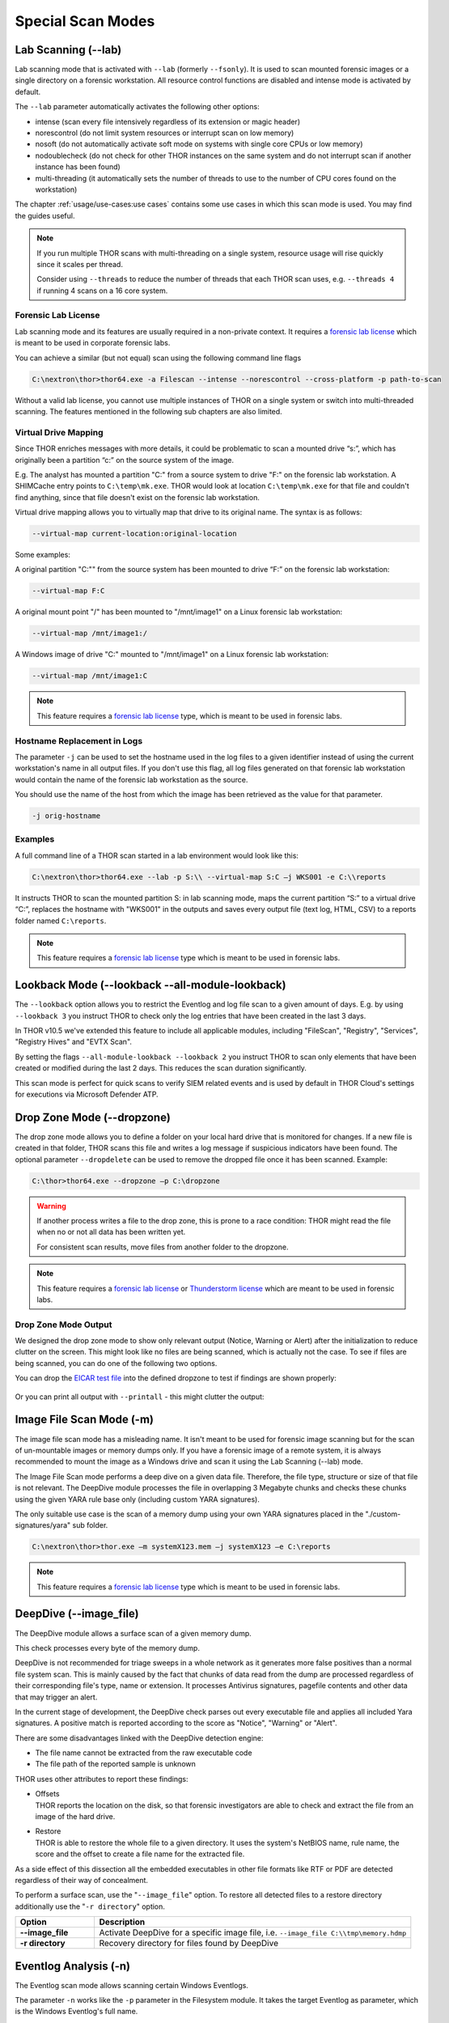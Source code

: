 Special Scan Modes
==================

Lab Scanning (--lab)
--------------------

Lab scanning mode that is activated with ``--lab`` (formerly
``--fsonly``). It is used to scan mounted forensic images or a single
directory on a forensic workstation. All resource control functions are
disabled and intense mode is activated by default.

The ``--lab`` parameter automatically activates the following other
options:

* intense (scan every file intensively regardless of its extension or magic header)
* norescontrol (do not limit system resources or interrupt scan on low memory)
* nosoft (do not automatically activate soft mode on systems with single core CPUs or low memory)
* nodoublecheck (do not check for other THOR instances on the same system and do not interrupt scan if another instance has been found)
* multi-threading (it automatically sets the number of threads to use to the number of CPU cores found on the workstation)

The chapter :ref:`usage/use-cases:use cases` contains some use cases in which this scan mode is used. You may find the guides useful. 

.. note::

   If you run multiple THOR scans with multi-threading on a single system,
   resource usage will rise quickly since it scales per thread.

   Consider using ``--threads`` to reduce the number of threads that each THOR
   scan uses, e.g. ``--threads 4`` if running 4 scans on a 16 core system.

Forensic Lab License
^^^^^^^^^^^^^^^^^^^^

Lab scanning mode and its features are usually required in a non-private context. 
It requires a `forensic lab license <https://www.nextron-systems.com/2020/11/11/thor-forensic-lab-license-features/>`__ 
which is meant to be used in corporate forensic labs. 

You can achieve a similar (but not equal) scan using the following command line flags 

.. code-block:: doscon 

   C:\nextron\thor>thor64.exe -a Filescan --intense --norescontrol --cross-platform -p path-to-scan
   
Without a valid lab license, you cannot use multiple instances of THOR on a single system 
or switch into multi-threaded scanning. The features mentioned in the following sub chapters
are also limited.  

Virtual Drive Mapping
^^^^^^^^^^^^^^^^^^^^^

Since THOR enriches messages with more details, it could be problematic
to scan a mounted drive “s:”, which has originally been a partition “c:”
on the source system of the image.

E.g. The analyst has mounted a partition "C:" from a source system to
drive "F:" on the forensic lab workstation. A SHIMCache entry points to
``C:\temp\mk.exe``. THOR would look at location ``C:\temp\mk.exe`` for
that file and couldn't find anything, since that file doesn't exist on
the forensic lab workstation.

Virtual drive mapping allows you to virtually map that drive to its
original name. The syntax is as follows:

.. code-block:: bash

   --virtual-map current-location:original-location

Some examples:

A original partition "C:"" from the source system has been mounted to
drive “F:” on the forensic lab workstation:

.. code-block:: bash

   --virtual-map F:C

A original mount point "/" has been mounted to "/mnt/image1" on a Linux
forensic lab workstation:

.. code-block:: bash

   --virtual-map /mnt/image1:/

A Windows image of drive "C:" mounted to "/mnt/image1" on a Linux
forensic lab workstation:

.. code-block:: bash

   --virtual-map /mnt/image1:C


.. note::

    This feature requires a `forensic lab license <https://www.nextron-systems.com/2020/11/11/thor-forensic-lab-license-features/>`__
    type, which is meant to be used in forensic labs. 

Hostname Replacement in Logs
^^^^^^^^^^^^^^^^^^^^^^^^^^^^

The parameter ``-j`` can be used to set the hostname used in the log
files to a given identifier instead of using the current workstation's
name in all output files. If you don't use this flag, all log files
generated on that forensic lab workstation would contain the name of the
forensic lab workstation as the source.

You should use the name of the host from which the image has been
retrieved as the value for that parameter.

.. code-block:: bash

   -j orig-hostname

Examples
^^^^^^^^

A full command line of a THOR scan started in a lab environment would
look like this:

.. code-block:: doscon

   C:\nextron\thor>thor64.exe --lab -p S:\\ --virtual-map S:C –j WKS001 -e C:\\reports

It instructs THOR to scan the mounted partition S: in lab scanning mode,
maps the current partition “S:” to a virtual drive “C:”, replaces the
hostname with "WKS001" in the outputs and saves every output file (text
log, HTML, CSV) to a reports folder named ``C:\reports``.

.. note::

    This feature requires a `forensic lab license <https://www.nextron-systems.com/2020/11/11/thor-forensic-lab-license-features/>`__
    type which is meant to be used in forensic labs. 

Lookback Mode (--lookback --all-module-lookback)
------------------------------------------------

The ``--lookback`` option allows you to restrict the Eventlog and log
file scan to a given amount of days. E.g. by using ``--lookback 3`` you
instruct THOR to check only the log entries that have been created in
the last 3 days.

In THOR v10.5 we've extended this feature to include all applicable
modules, including "FileScan", "Registry", "Services", "Registry Hives"
and "EVTX Scan".

By setting the flags ``--all-module-lookback --lookback 2`` you instruct
THOR to scan only elements that have been created or modified during the
last 2 days. This reduces the scan duration significantly.

This scan mode is perfect for quick scans to verify SIEM related events
and is used by default in THOR Cloud's settings for executions via
Microsoft Defender ATP.

Drop Zone Mode (--dropzone)
---------------------------

The drop zone mode allows you to define a folder on your local hard
drive that is monitored for changes. If a new file is created in that
folder, THOR scans this file and writes a log message if suspicious
indicators have been found. The optional parameter ``--dropdelete`` can
be used to remove the dropped file once it has been scanned. Example:

.. code-block:: doscon

   C:\thor>thor64.exe --dropzone –p C:\dropzone

.. warning::

    If another process writes a file to the drop zone, this is prone to
    a race condition: THOR might read the file when no or not all data
    has been written yet.

    For consistent scan results, move files from another folder to the
    dropzone.

.. note::

    This feature requires a `forensic lab license <https://www.nextron-systems.com/2020/11/11/thor-forensic-lab-license-features/>`__
    or `Thunderstorm license <https://www.nextron-systems.com/thor/license-packs/>`__ which are meant to be used in forensic labs.

Drop Zone Mode Output
^^^^^^^^^^^^^^^^^^^^^

We designed the drop zone mode to show only relevant output (Notice, Warning or Alert)
after the initialization to reduce clutter on the screen. This might look like no files
are being scanned, which is actually not the case. To see if files are being scanned,
you can do one of the following two options.

You can drop the `EICAR test file <https://www.eicar.org/download-anti-malware-testfile/>`_ into the
defined dropzone to test if findings are shown properly:

.. figure:: ../images/thor_dropzone_mode_example1.png
   :alt: Example of a THOR Drop Zone Mode finding

Or you can print all output with ``--printall`` - this might clutter the output:

.. figure:: ../images/thor_dropzone_mode_example2.png
   :alt: Example of a THOR Drop Zone Mode finding

Image File Scan Mode (-m)
-------------------------

The image file scan mode has a misleading name. It isn't meant to be
used for forensic image scanning but for the scan of un-mountable images
or memory dumps only. If you have a forensic image of a remote system,
it is always recommended to mount the image as a Windows drive and scan
it using the Lab Scanning (--lab) mode.

The Image File Scan mode performs a deep dive on a given data file.
Therefore, the file type, structure or size of that file is not
relevant. The DeepDive module processes the file in overlapping 3
Megabyte chunks and checks these chunks using the given YARA rule base
only (including custom YARA signatures).

The only suitable use case is the scan of a memory dump using your own
YARA signatures placed in the "./custom-signatures/yara" sub folder.

.. code-block:: doscon

   C:\nextron\thor>thor.exe –m systemX123.mem –j systemX123 –e C:\reports

.. note::

    This feature requires a `forensic lab license <https://www.nextron-systems.com/2020/11/11/thor-forensic-lab-license-features/>`__
    type which is meant to be used in forensic labs. 

DeepDive (--image_file)
-----------------------

The DeepDive module allows a surface scan of a given memory dump.

This check processes every byte of the memory dump.

DeepDive is not recommended for triage sweeps in a whole network as it
generates more false positives than a normal file system scan. This is
mainly caused by the fact that chunks of data read from the dump are
processed regardless of their corresponding file's type, name or
extension. It processes Antivirus signatures, pagefile contents and
other data that may trigger an alert.

In the current stage of development, the DeepDive check parses out every
executable file and applies all included Yara signatures. A positive
match is reported according to the score as "Notice", "Warning" or
"Alert".

There are some disadvantages linked with the DeepDive detection engine:

* The file name cannot be extracted from the raw executable code
* The file path of the reported sample is unknown

THOR uses other attributes to report these findings:

* | Offsets
  | THOR reports the location on the disk, so that forensic
     investigators are able to check and extract the file from an image
     of the hard drive.

* | Restore
  | THOR is able to restore the whole file to a given directory. It
     uses the system's NetBIOS name, rule name, the score and the offset
     to create a file name for the extracted file.

As a side effect of this dissection all the embedded executables in
other file formats like RTF or PDF are detected regardless of their way
of concealment.

To perform a surface scan, use the "``--image_file``" option. To restore
all detected files to a restore directory additionally use the "``-r
directory``" option.

.. list-table::
  :header-rows: 1
  :widths: 20, 80

  * - Option
    - Description
  * - **--image_file**
    - Activate DeepDive for a specific image file, i.e. ``--image_file C:\\tmp\memory.hdmp``
  * - **-r directory**
    - Recovery directory for files found by DeepDive 

Eventlog Analysis (-n)
----------------------

The Eventlog scan mode allows scanning certain Windows Eventlogs.

The parameter ``-n`` works like the ``-p`` parameter in the Filesystem
module. It takes the target Eventlog as parameter, which is the Windows
Eventlog's full name.

.. code-block:: doscon

   C:\nextron\thor>thor64.exe -a Eventlog –n "Microsoft-Windows-Sysmon/Operational"

You can get the full name of a Windows Eventlog by right clicking the
Eventlog in Windows Event Viewer and selecting "Properties".

.. figure:: ../images/image19.png
   :alt: Windows Eventlog Properties

   Windows Eventlog Properties

The -n parameter can also be used to restrict the Eventlog scanning to
certain Eventlogs. The following command will start a default THOR scan
and instructs the Eventlog module to scan only the “Security” and
“System” Eventlog.

.. code-block:: doscon

   C:\nextron\thor>thor64.exe -n Security -n System

MFT Analysis (--mft)
--------------------

The MFT analysis module reads the "Master File Table" (MFT) of a
partition and parses its contents. The MFT analysis takes a significant
amount of time and is only active in “intense” scan mode by default.

You can activate MFT analysis in any mode by using ``--mft``.

The way THOR handles the MFT Analysis can be influenced by the following
parameters:

.. list-table::
  :header-rows: 1
  :widths: 25, 75

  * - Option
    - Description
  * - **--mft**
    - Activate MFT analysis
  * - **--nomft**
    - Do not perform any MFT analysis whatsoever (only useful in combination with ``--intense``)
  * - **--maxmftsize MB**
    - The maximum MFT size in Megabytes to process (default: 200 MB)
